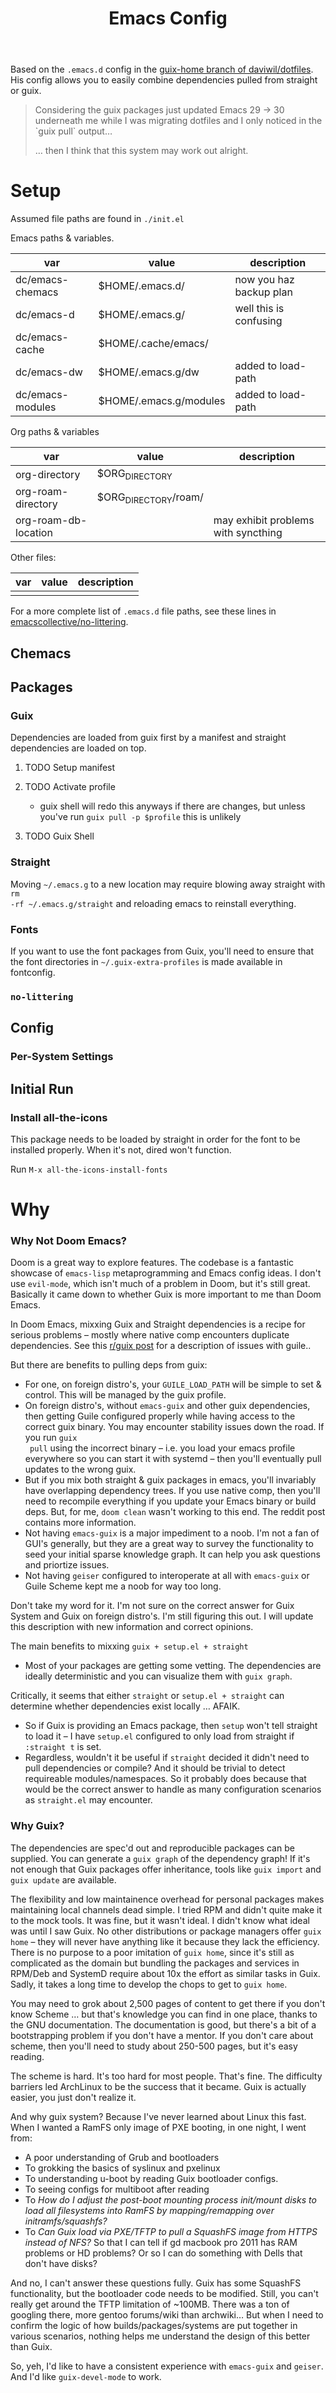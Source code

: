 #+TITLE: Emacs Config
#+DESCRIPTION: Sporked from daviwil/dotfiles

Based on the =.emacs.d= config in the [[https://github.com/daviwil/dotfiles/tree/guix-home][guix-home branch of daviwil/dotfiles]]. His
config allows you to easily combine dependencies pulled from straight or
guix.

#+begin_quote
Considering the guix packages just updated Emacs 29 -> 30 underneath me while
I was migrating dotfiles and I only noticed in the `guix pull` output...

... then I think that this system may work out alright.
#+end_quote

* Setup

Assumed file paths are found in =./init.el=

Emacs paths & variables.

|------------------+------------------------+-------------------------|
| var              | value                  | description             |
|------------------+------------------------+-------------------------|
| dc/emacs-chemacs | $HOME/.emacs.d/        | now you haz backup plan |
| dc/emacs-d       | $HOME/.emacs.g/        | well this is confusing  |
| dc/emacs-cache   | $HOME/.cache/emacs/    |                         |
| dc/emacs-dw      | $HOME/.emacs.g/dw      | added to load-path      |
| dc/emacs-modules | $HOME/.emacs.g/modules | added to load-path      |
|------------------+------------------------+-------------------------|

Org paths & variables

|----------------------+----------------------+-------------------------------------|
| var                  | value                | description                         |
|----------------------+----------------------+-------------------------------------|
| org-directory        | $ORG_DIRECTORY       |                                     |
| org-roam-directory   | $ORG_DIRECTORY/roam/ |                                     |
| org-roam-db-location |                      | may exhibit problems with syncthing |
|----------------------+----------------------+-------------------------------------|

Other files:

|-----+-------+-------------|
| var | value | description |
|-----+-------+-------------|
|     |       |             |
|-----+-------+-------------|

For a more complete list of =.emacs.d= file paths, see these lines in
[[https://github.com/emacscollective/no-littering/blob/main/no-littering.el#L213-L494][emacscollective/no-littering]].

** Chemacs

** Packages

*** Guix

Dependencies are loaded from guix first by a manifest and straight dependencies
are loaded on top.

**** TODO Setup manifest

**** TODO Activate profile


+ guix shell will redo this anyways if there are changes, but unless you've run
  =guix pull -p $profile= this is unlikely

**** TODO Guix Shell

*** Straight

Moving =~/.emacs.g= to a new location may require blowing away straight with =rm
-rf ~/.emacs.g/straight= and reloading emacs to reinstall everything.

*** Fonts

If you want to use the font packages from Guix, you'll need to ensure that the
font directories in =~/.guix-extra-profiles= is made available in fontconfig.

*** =no-littering=



** Config

*** Per-System Settings


** Initial Run

*** Install all-the-icons

This package needs to be loaded by straight in order for the font to be
installed properly. When it's not, dired won't function.

Run =M-x all-the-icons-install-fonts=

* Why

*** Why Not Doom Emacs?

Doom is a great way to explore features. The codebase is a fantastic showcase of
=emacs-lisp= metaprogramming and Emacs config ideas. I don't use =evil-mode=,
which isn't much of a problem in Doom, but it's still great. Basically it came
down to whether Guix is more important to me than Doom Emacs.

In Doom Emacs, mixxing Guix and Straight dependencies is a recipe for serious
problems -- mostly where native comp encounters duplicate dependencies. See this
[[id:][r/guix post]] for a description of issues with guile..

But there are benefits to pulling deps from guix:

+ For one, on foreign distro's, your =GUILE_LOAD_PATH= will be simple to
  set & control. This will be managed by the guix profile.
+ On foreign distro's, without =emacs-guix= and other guix dependencies, then
  getting Guile configured properly while having access to the correct guix
  binary. You may encounter stability issues down the road. If you run =guix
  pull= using the incorrect binary -- i.e. you load your emacs profile
  everywhere so you can start it with systemd -- then you'll eventually pull
  updates to the wrong guix.
+ But if you mix both straight & guix packages in emacs, you'll invariably have
  overlapping dependency trees. If you use native comp, then you'll need to
  recompile everything if you update your Emacs binary or build deps. But, for
  me, =doom clean= wasn't working to this end. The reddit post contains more
  information.
+ Not having =emacs-guix= is a major impediment to a noob. I'm not a fan of
  GUI's generally, but they are a great way to survey the functionality to seed
  your initial sparse knowledge graph. It can help you ask questions and
  priortize issues.
+ Not having =geiser= configured to interoperate at all with =emacs-guix= or
  Guile Scheme kept me a noob for way too long.

Don't take my word for it. I'm not sure on the correct answer for Guix System
and Guix on foreign distro's. I'm still figuring this out. I will update this
description with new information and correct opinions.

The main benefits to mixxing =guix + setup.el + straight=

+ Most of your packages are getting some vetting. The dependencies are ideally
  deterministic and you can visualize them with =guix graph=.

Critically, it seems that either =straight= or =setup.el + straight= can
determine whether dependencies exist locally ... AFAIK.

+ So if Guix is providing an Emacs package, then =setup= won't tell straight to
  load it -- I have =setup.el= configured to only load from straight if
  =:straight t= is set.
+ Regardless, wouldn't it be useful if =straight= decided it didn't need to pull
  dependencies or compile? And it should be trivial to detect requireable
  modules/namespaces. So it probably does because that would be the correct
  answer to handle as many configuration scenarios as =straight.el= may
  encounter.

*** Why Guix?

The dependencies are spec'd out and reproducible packages can be supplied. You
can generate a =guix graph= of the dependency graph! If it's not enough that
Guix packages offer inheritance, tools like =guix import= and =guix update= are
available.

The flexibility and low maintainence overhead for personal packages makes
maintaining local channels dead simple. I tried RPM and didn't quite make it to
the mock tools. It was fine, but it wasn't ideal. I didn't know what ideal was
until I saw Guix. No other distributions or package managers offer =guix home=
-- they will never have anything like it because they lack the efficiency. There
is no purpose to a poor imitation of =guix home=, since it's still as
complicated as the domain but bundling the packages and services in RPM/Deb and
SystemD require about 10x the effort as similar tasks in Guix. Sadly, it takes a
long time to develop the chops to get to =guix home=.

You may need to grok about 2,500 pages of content to get there if you don't know
Scheme ... but that's knowledge you can find in one place, thanks to the GNU
documentation. The documentation is good, but there's a bit of a bootstrapping
problem if you don't have a mentor. If you don't care about scheme, then you'll
need to study about 250-500 pages, but it's easy reading.

The scheme is hard. It's too hard for most people. That's fine.  The difficulty
barriers led ArchLinux to be the success that it became. Guix is actually
easier, you just don't realize it.

And why guix system? Because I've never learned about Linux this fast. When I
wanted a RamFS only image of PXE booting, in one night, I went from:

+ A poor understanding of Grub and bootloaders
+ To grokking the basics of syslinux and pxelinux
+ To understanding u-boot by reading Guix bootloader configs.
+ To seeing configs for multiboot after reading
+ To /How do I adjust the post-boot mounting process init/mount disks to load
  all filesystems into RamFS by mapping/remapping over initramfs/squashfs?/
+ To /Can Guix load via PXE/TFTP to pull a SquashFS image from HTTPS instead of
  NFS?/ So that I can tell if gd macbook pro 2011 has RAM problems or HD
  problems? Or so I can do something with Dells that don't have disks?

And no, I can't answer these questions fully. Guix has some SquashFS
functionality, but the bootloader code needs to be modified. Still, you can't
really get around the TFTP limitation of ~100MB. There was a ton of googling
there, more gentoo forums/wiki than archwiki... But when I need to confirm the
logic of how builds/packages/systems are put together in various scenarios,
nothing helps me understand the design of this better than Guix.

So, yeh, I'd like to have a consistent experience with =emacs-guix= and
=geiser=. And I'd like =guix-devel-mode= to work.
